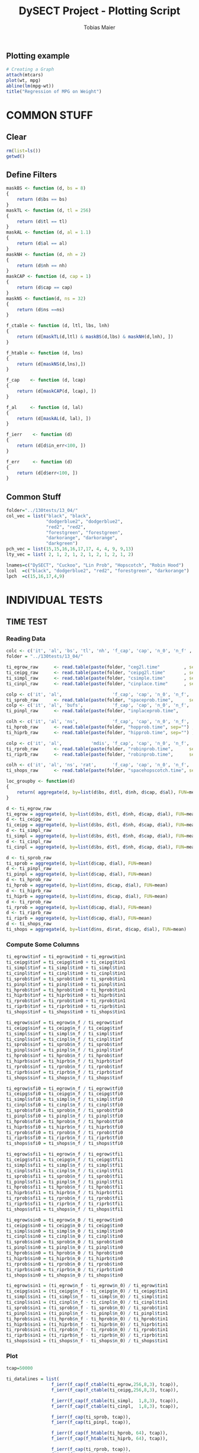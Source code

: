#+TITLE:  DySECT Project - Plotting Script
#+AUTHOR: Tobias Maier
#+EMAIL:  t.maier@kit.edu


** Plotting example
#+begin_src R :results output graphics :file mygraph.png :bg "white"
# Creating a Graph
attach(mtcars)
plot(wt, mpg)
abline(lm(mpg~wt))
title("Regression of MPG on Weight")
#+end_src

#+RESULTS:
[[file:mygraph.png]]


* COMMON STUFF
** Clear
#+BEGIN_SRC R :session
  rm(list=ls())
  getwd()
#+END_SRC

#+RESULTS:
: /home/maier/PHD/SpaceEfficientHashing/Implementation/eval

** Define Filters
#+BEGIN_SRC R :session
  maskBS <- function (d, bs = 8)
  {
      return (d$bs == bs)
  }
  maskTL <- function (d, tl = 256)
  {
      return (d$tl == tl)
  }
  maskAL <- function (d, al = 1.1)
  {
      return (d$al == al)
  }
  maskNH <- function (d, nh = 2)
  {
      return (d$nh == nh)
  }
  maskCAP <- function (d, cap = 1)
  {
      return (d$cap == cap)
  }
  maskNS <- function(d, ns = 32)
  {
      return (d$ns ==ns)
  }

  f_ctable <- function (d, ltl, lbs, lnh)
  {
      return (d[maskTL(d,ltl) & maskBS(d,lbs) & maskNH(d,lnh), ])
  }

  f_htable <- function (d, lns)
  {
      return (d[maskNS(d,lns),])
  }

  f_cap    <- function (d, lcap)
  {
      return (d[maskCAP(d, lcap), ])
  }

  f_al     <- function (d, lal)
  {
      return (d[maskAL(d, lal), ])
  }

  f_ierr    <- function (d)
  {
      return (d[d$in_err<100, ])
  }

  f_err     <- function (d)
  {
      return (d[d$err<100, ])
  }
#+END_SRC

#+RESULTS:

** Common Stuff
#+BEGIN_SRC R :session
folder="../130tests/13_04/"
col_vec = list("black", "black",
               "dodgerblue2", "dodgerblue2",
               "red2", "red2",
               "forestgreen", "forestgreen",
               "darkorange", "darkorange",
               "darkgreen")
pch_vec = list(15,15,16,16,17,17, 4, 4, 9, 9,13)
lty_vec = list( 2, 1, 2, 1, 2, 1, 2, 1, 2, 1, 2)

lnames=c("DySECT", "Cuckoo", "Lin Prob", "Hopscotch", "Robin Hood")
lcol  =c("black", "dodgerblue2", "red2", "forestgreen", "darkorange")
lpch  =c(15,16,17,4,9)
#+END_SRC

#+RESULTS:
| 15 |
| 16 |
| 17 |
|  4 |
|  9 |


* INDIVIDUAL TESTS
** TIME  TEST
*** Reading Data
#+begin_src R :session :results output
  colc <- c('it', 'al', 'bs', 'tl', 'nh', 'f_cap', 'cap', 'n_0', 'n_f' , 'tin0', 'tin1', 'tfi0', 'tfi1', 'in_err', 'fi_err', 'mem')
  folder = "../130tests/13_04/"

  ti_egrow_raw      <- read.table(paste(folder, "ceg2l.time"         , sep="") , comment.char = "#", col.names = colc)
  ti_ceipg_raw      <- read.table(paste(folder, "ceipg2l.time"       , sep="") , comment.char = "#", col.names = colc)
  ti_simpl_raw      <- read.table(paste(folder, "csimple.time"       , sep="") , comment.char = "#", col.names = colc)
  ti_cinpl_raw      <- read.table(paste(folder, "cinplace.time"      , sep="") , comment.char = "#", col.names = colc)

  colp <- c('it', 'al',                   'f_cap', 'cap', 'n_0', 'n_f', 'tin0', 'tin1', 'tfi0', 'tfi1', 'in_err', 'fi_err', 'mem')
  ti_sprob_raw      <- read.table(paste(folder, "spaceprob.time",      sep="") , comment.char = "#", col.names = colp)
  colp <- c('it', 'al', 'bufs',           'f_cap', 'cap', 'n_0', 'n_f', 'tin0', 'tin1', 'tfi0', 'tfi1', 'in_err', 'fi_err', 'mem')
  ti_pinpl_raw      <- read.table(paste(folder, "inplaceprob.time",      sep="") , comment.char = "#", col.names = colp)

  colh <- c('it', 'al', 'ns',             'f_cap', 'cap', 'n_0', 'n_f', 'tin0', 'tin1', 'tfi0', 'tfi1', 'in_err', 'fi_err', 'mem')
  ti_hprob_raw      <- read.table(paste(folder, "hopprob.time", sep="") , comment.char = "#", col.names = colh)
  ti_hiprb_raw      <- read.table(paste(folder, "hipprob.time", sep="") , comment.char = "#", col.names = colh)

  colp <- c('it', 'al',           'mdis', 'f_cap', 'cap', 'n_0', 'n_f', 'tin0', 'tin1', 'tfi0', 'tfi1', 'in_err', 'fi_err', 'mem')
  ti_rprob_raw      <- read.table(paste(folder, "robinprob.time",      sep="") , comment.char = "#", col.names = colp)
  ti_riprb_raw      <- read.table(paste(folder, "robinprob.time",      sep="") , comment.char = "#", col.names = colp)

  colh <- c('it', 'al', 'ns', 'rat',      'f_cap', 'cap', 'n_0', 'n_f', 'tin0', 'tin1', 'tfi0', 'tfi1', 'in_err', 'fi_err', 'mem')
  ti_shops_raw      <- read.table(paste(folder, "spacehopscotch.time", sep="") , comment.char = "#", col.names = colh)

  loc_groupby <- function(d)
  {
      return( aggregate(d, by=list(d$bs, d$tl, d$nh, d$cap, d$al), FUN=mean) )
  }

  d <- ti_egrow_raw
  ti_egrow = aggregate(d, by=list(d$bs, d$tl, d$nh, d$cap, d$al), FUN=mean)
  d <- ti_ceipg_raw
  ti_ceipg = aggregate(d, by=list(d$bs, d$tl, d$nh, d$cap, d$al), FUN=mean)
  d <- ti_simpl_raw
  ti_simpl = aggregate(d, by=list(d$bs, d$tl, d$nh, d$cap, d$al), FUN=mean)
  d <- ti_cinpl_raw
  ti_cinpl = aggregate(d, by=list(d$bs, d$tl, d$nh, d$cap, d$al), FUN=mean)

  d <- ti_sprob_raw
  ti_sprob = aggregate(d, by=list(d$cap, d$al), FUN=mean)
  d <- ti_pinpl_raw
  ti_pinpl = aggregate(d, by=list(d$cap, d$al), FUN=mean)
  d <- ti_hprob_raw
  ti_hprob = aggregate(d, by=list(d$ns, d$cap, d$al), FUN=mean)
  d <- ti_hiprb_raw
  ti_hiprb = aggregate(d, by=list(d$ns, d$cap, d$al), FUN=mean)
  d <- ti_rprob_raw
  ti_rprob = aggregate(d, by=list(d$cap, d$al), FUN=mean)
  d <- ti_riprb_raw
  ti_riprb = aggregate(d, by=list(d$cap, d$al), FUN=mean)
  d <- ti_shops_raw
  ti_shops = aggregate(d, by=list(d$ns, d$rat, d$cap, d$al), FUN=mean)
#+end_src

#+RESULTS:

*** Compute Some Columns
#+BEGIN_SRC R :session :results output
  ti_egrow$tinf = ti_egrow$tin0 + ti_egrow$tin1
  ti_ceipg$tinf = ti_ceipg$tin0 + ti_ceipg$tin1
  ti_simpl$tinf = ti_simpl$tin0 + ti_simpl$tin1
  ti_cinpl$tinf = ti_cinpl$tin0 + ti_cinpl$tin1
  ti_sprob$tinf = ti_sprob$tin0 + ti_sprob$tin1
  ti_pinpl$tinf = ti_pinpl$tin0 + ti_pinpl$tin1
  ti_hprob$tinf = ti_hprob$tin0 + ti_hprob$tin1
  ti_hiprb$tinf = ti_hiprb$tin0 + ti_hiprb$tin1
  ti_rprob$tinf = ti_rprob$tin0 + ti_rprob$tin1
  ti_riprb$tinf = ti_riprb$tin0 + ti_riprb$tin1
  ti_shops$tinf = ti_shops$tin0 + ti_shops$tin1

  ti_egrow$sinf = ti_egrow$n_f / ti_egrow$tinf
  ti_ceipg$sinf = ti_ceipg$n_f / ti_ceipg$tinf
  ti_simpl$sinf = ti_simpl$n_f / ti_simpl$tinf
  ti_cinpl$sinf = ti_cinpl$n_f / ti_cinpl$tinf
  ti_sprob$sinf = ti_sprob$n_f / ti_sprob$tinf
  ti_pinpl$sinf = ti_pinpl$n_f / ti_pinpl$tinf
  ti_hprob$sinf = ti_hprob$n_f / ti_hprob$tinf
  ti_hiprb$sinf = ti_hiprb$n_f / ti_hiprb$tinf
  ti_rprob$sinf = ti_rprob$n_f / ti_rprob$tinf
  ti_riprb$sinf = ti_riprb$n_f / ti_riprb$tinf
  ti_shops$sinf = ti_shops$n_f / ti_shops$tinf

  ti_egrow$sfi0 = ti_egrow$n_f / ti_egrow$tfi0
  ti_ceipg$sfi0 = ti_ceipg$n_f / ti_ceipg$tfi0
  ti_simpl$sfi0 = ti_simpl$n_f / ti_simpl$tfi0
  ti_cinpl$sfi0 = ti_cinpl$n_f / ti_cinpl$tfi0
  ti_sprob$sfi0 = ti_sprob$n_f / ti_sprob$tfi0
  ti_pinpl$sfi0 = ti_pinpl$n_f / ti_pinpl$tfi0
  ti_hprob$sfi0 = ti_hprob$n_f / ti_hprob$tfi0
  ti_hiprb$sfi0 = ti_hiprb$n_f / ti_hiprb$tfi0
  ti_rprob$sfi0 = ti_rprob$n_f / ti_rprob$tfi0
  ti_riprb$sfi0 = ti_riprb$n_f / ti_riprb$tfi0
  ti_shops$sfi0 = ti_shops$n_f / ti_shops$tfi0

  ti_egrow$sfi1 = ti_egrow$n_f / ti_egrow$tfi1
  ti_ceipg$sfi1 = ti_ceipg$n_f / ti_ceipg$tfi1
  ti_simpl$sfi1 = ti_simpl$n_f / ti_simpl$tfi1
  ti_cinpl$sfi1 = ti_cinpl$n_f / ti_cinpl$tfi1
  ti_sprob$sfi1 = ti_sprob$n_f / ti_sprob$tfi1
  ti_pinpl$sfi1 = ti_pinpl$n_f / ti_pinpl$tfi1
  ti_hprob$sfi1 = ti_hprob$n_f / ti_hprob$tfi1
  ti_hiprb$sfi1 = ti_hiprb$n_f / ti_hiprb$tfi1
  ti_rprob$sfi1 = ti_rprob$n_f / ti_rprob$tfi1
  ti_riprb$sfi1 = ti_riprb$n_f / ti_riprb$tfi1
  ti_shops$sfi1 = ti_shops$n_f / ti_shops$tfi1

  ti_egrow$sin0 = ti_egrow$n_0 / ti_egrow$tin0
  ti_ceipg$sin0 = ti_ceipg$n_0 / ti_ceipg$tin0
  ti_simpl$sin0 = ti_simpl$n_0 / ti_simpl$tin0
  ti_cinpl$sin0 = ti_cinpl$n_0 / ti_cinpl$tin0
  ti_sprob$sin0 = ti_sprob$n_0 / ti_sprob$tin0
  ti_pinpl$sin0 = ti_pinpl$n_0 / ti_pinpl$tin0
  ti_hprob$sin0 = ti_hprob$n_0 / ti_hprob$tin0
  ti_hiprb$sin0 = ti_hiprb$n_0 / ti_hiprb$tin0
  ti_rprob$sin0 = ti_rprob$n_0 / ti_rprob$tin0
  ti_riprb$sin0 = ti_riprb$n_0 / ti_riprb$tin0
  ti_shops$sin0 = ti_shops$n_0 / ti_shops$tin0

  ti_egrow$sin1 = (ti_egrow$n_f - ti_egrow$n_0) / ti_egrow$tin1
  ti_ceipg$sin1 = (ti_ceipg$n_f - ti_ceipg$n_0) / ti_ceipg$tin1
  ti_simpl$sin1 = (ti_simpl$n_f - ti_simpl$n_0) / ti_simpl$tin1
  ti_cinpl$sin1 = (ti_cinpl$n_f - ti_cinpl$n_0) / ti_cinpl$tin1
  ti_sprob$sin1 = (ti_sprob$n_f - ti_sprob$n_0) / ti_sprob$tin1
  ti_pinpl$sin1 = (ti_pinpl$n_f - ti_pinpl$n_0) / ti_pinpl$tin1
  ti_hprob$sin1 = (ti_hprob$n_f - ti_hprob$n_0) / ti_hprob$tin1
  ti_hiprb$sin1 = (ti_hiprb$n_f - ti_hiprb$n_0) / ti_hiprb$tin1
  ti_rprob$sin1 = (ti_rprob$n_f - ti_rprob$n_0) / ti_rprob$tin1
  ti_riprb$sin1 = (ti_riprb$n_f - ti_riprb$n_0) / ti_riprb$tin1
  ti_shops$sin1 = (ti_shops$n_f - ti_shops$n_0) / ti_shops$tin1
#+END_SRC

#+RESULTS:

*** Plot
#+BEGIN_SRC R :session :results output
  tcap=50000

  ti_datalines = list(
                   f_ierr(f_cap(f_ctable(ti_egrow,256,8,3), tcap)),
                   f_ierr(f_cap(f_ctable(ti_ceipg,256,8,3), tcap)),

                   f_ierr(f_cap(f_ctable(ti_simpl,  1,8,3), tcap)),
                   f_ierr(f_cap(f_ctable(ti_cinpl,  1,8,3), tcap)),

                   f_ierr(f_cap(ti_sprob, tcap)),
                   f_ierr(f_cap(ti_pinpl, tcap)),

                   f_ierr(f_cap(f_htable(ti_hprob, 64), tcap)),
                   f_ierr(f_cap(f_htable(ti_hiprb, 64), tcap)),

                   f_ierr(f_cap(ti_rprob, tcap)),
                   f_ierr(f_cap(ti_riprb, tcap))#,

                   #f_cap(f_htable(ti_shops, 62), tcap)
                   )

  ti_l = length(ti_datalines)
#+END_SRC

#+RESULTS:

**** Mixed Plot
#+BEGIN_SRC R :session :results output graphics :file plots/temp.pdf :bg "white"
  par(mfrow=c(2,3))  #two plots next to each other

  header = "Memory per Alpha"
  y='mem'
  x='al'
  xrange <- range(.8,1)
  yrange <- range(0,3) #grows_bfs$fti)
  plot  (xrange, yrange,
         yaxs='i',
         col="black", type="n", main=header, ann=FALSE)
  title(main=header)
  title(xlab=expression(paste("load factor  ", 1-epsilon)))
  title(ylab="memory factor (in min necessary)")
  for (i in 1:ti_l)
  {
    epsilon <- (ti_datalines[[i]][,'al']-1.)/ti_datalines[[i]][,'al']
    xline   <- 1.-epsilon
    lines(xline, ti_datalines[[i]][,y], col=col_vec[[i]], type="o", pch=pch_vec[[i]], lty=lty_vec[[i]])
  }

  header = "Find+ Microbenchmark"
  y='tfi0'
  yrange <- range(0,250) #grows_bfs$fti)
  plot  (xrange, yrange,
         yaxs='i',
         col="black", type="n", main=header, ann=FALSE)
  title(main=header)
  title(xlab=expression(paste("load factor  ", 1-epsilon)))
  title(ylab="time per op   in ns")
  for (i in 1:ti_l)
  {
    epsilon <- (ti_datalines[[i]][,'al']-1.)/ti_datalines[[i]][,'al']
    xline   <- 1.-epsilon
    yline   <- ti_datalines[[i]][,y] / ti_datalines[[i]][,'n_f']*1000000
    lines(xline, yline, col=col_vec[[i]], type="o", pch=pch_vec[[i]], lty=lty_vec[[i]])
  }

  header = "Find- Microbenchmark"
  y='tfi1'
  #yrange <- range(0,egrow$tfi) #grows_bfs$fti)
  plot  (xrange, yrange,
         yaxs='i',
         col="black", type="n", main=header, ann=FALSE)
  title(main=header)
  title(xlab=expression(paste("load factor  ", 1-epsilon)))
  title(ylab="time per op   in ns")

  for (i in 1:ti_l)
  {
    epsilon <- (ti_datalines[[i]][,'al']-1.)/ti_datalines[[i]][,'al']
    xline   <- 1.-epsilon
    yline   <- ti_datalines[[i]][,'tfi1'] / ti_datalines[[i]][,'n_f']*1000000
    lines(xline, yline, col=col_vec[[i]], type="o", pch=pch_vec[[i]], lty=lty_vec[[i]])
  }

  y='sinf'
  header = "Insert Microbenchmark"
  yrange <- range(0, 2)#egrow[egrow$cap==tcap, y])
  plot  (xrange, yrange,
         yaxs='i',
         col="black", type="n", main=header, ann=FALSE)
  title(main=header)
  title(xlab=expression(paste("load factor  ", 1-epsilon)))
  title(ylab="Throughput")

  normalizer = ti_datalines[[2]][,y]
  for (i in 1:ti_l)
  {
    epsilon <- (ti_datalines[[i]][,'al']-1.)/ti_datalines[[i]][,'al']
    xline   <- 1.-epsilon
    lines(xline, ti_datalines[[i]][,y]/normalizer, col=col_vec[[i]], type="o", pch=pch_vec[[i]], lty=lty_vec[[i]])
  }

  y='tinf'
  header = "Insert Microbenchmark"
  xrange <- range(0.8, 1)
  yrange <- range(0, 250)
  plot  (xrange, yrange,
         yaxs='i',
         col="black", type="n", main=header, ann=FALSE)
  title(main=header)
  title(xlab=expression(paste("load factor  ", 1-epsilon)))
  title(ylab="time per op * epsilon   in ns")

  for (i in 1:ti_l)
  {
    epsilon <- (ti_datalines[[i]][,'al']-1.)/ti_datalines[[i]][,'al']
    yline   <- ti_datalines[[i]][,y]/ti_datalines[[i]][,'n_f']*1000000*epsilon
    lines(1-epsilon, yline , col=col_vec[[i]], type="o", pch=pch_vec[[i]], lty=lty_vec[[i]])
  }

  y='in_err'
  header = "Errors"
  xrange <- range(0.8, 1.)
  yrange <- range(0, 10000 )
  plot  (xrange, yrange, col="black", type="n", main=header, ann=FALSE)
  title(main=header)
  title(xlab="alpha")
  title(ylab="Errors")

  for (i in 1:ti_l)
  {
    epsilon <- (ti_datalines[[i]][,'al']-1.)/ti_datalines[[i]][,'al']
    xline   <- 1.-epsilon
    lines(xline, ti_datalines[[i]][,y] , col=col_vec[[i]], type="o", pch=pch_vec[[i]], lty=lty_vec[[i]])
  }

  #dev.off()

#+END_SRC

#+RESULTS:
[[file:plots/temp.pdf]]

**** Find+ Benchmark
#+BEGIN_SRC R :session :results output
#graphics :file plots/ti_find_s.pdf :bg "white"
  pdf(file="plots/ti_find_s.pdf", width=5, height=4)

  x='al'
  xrange <- range(.85,1)

  header = "Find+ Microbenchmark"
  y='tfi0'
  yrange <- range(0,350) #grows_bfs$fti)
  plot  (xrange, yrange,
         yaxs='i',
         col="black", type="n", main=header, ann=FALSE)
  title(main=header)
  title(xlab=expression(paste("load factor  ", 1-epsilon)))
  title(ylab="time per op   in ns")
  for (i in 1:ti_l)
  {
    epsilon <- (ti_datalines[[i]][,'al']-1.)/ti_datalines[[i]][,'al']
    xline   <- 1.-epsilon
    yline   <- ti_datalines[[i]][,y] / ti_datalines[[i]][,'n_f']*1000000
    lines(xline, yline, col=col_vec[[i]], type="o", pch=pch_vec[[i]], lty=lty_vec[[i]])
  }

  legend(.85, 335, lnames, lty=1, col=lcol, pch=lpch)

  dev.off()

#+END_SRC

#+RESULTS:
: null device
:           1

**** Find- Benchmark
#+BEGIN_SRC R :session :results output
#graphics :file plots/ti_find_u.pdf :bg "white"
  pdf(file="plots/ti_find_u.pdf", width=5, height=4)

  x='al'
  xrange <- range(.85,1)

  header = "Find- Microbenchmark"
  y='tfi1'
  yrange <- range(0,350) #grows_bfs$fti)
  plot  (xrange, yrange,
         yaxs='i',
         col="black", type="n", main=header, ann=FALSE)
  title(main=header)
  title(xlab=expression(paste("load factor  ", 1-epsilon)))
  title(ylab="time per op   in ns")

  for (i in 1:ti_l)
  {
    epsilon <- (ti_datalines[[i]][,'al']-1.)/ti_datalines[[i]][,'al']
    xline   <- 1.-epsilon
    yline   <- ti_datalines[[i]][,'tfi1'] / ti_datalines[[i]][,'n_f']*1000000
    lines(xline, yline, col=col_vec[[i]], type="o", pch=pch_vec[[i]], lty=lty_vec[[i]])
  }

  #legend(.85, 385, lnames, lty=1, col=lcol, pch=lpch)

  dev.off()
#+END_SRC

#+RESULTS:
: null device
:           1

**** Insert Benchmark
#+BEGIN_SRC R :session :results output
#graphics :file plots/ti_insert.pdf :bg "white"
  pdf(file="plots/ti_insert.pdf", width=10, height=4)

  x='al'
  xrange <- range(.85,1)

  header = "Insert Microbenchmark"
  y='tinf'
  yrange <- range(0, 250)
  plot  (xrange, yrange,
         yaxs='i',
         col="black", type="n", main=header, ann=FALSE)
  title(main=header)
  title(xlab=expression(paste("load factor  ", 1-epsilon)))
  title(ylab="time per op * epsilon   in ns")

  for (i in 1:ti_l)
  {
    epsilon <- (ti_datalines[[i]][,'al']-1.)/ti_datalines[[i]][,'al']
    yline   <- ti_datalines[[i]][,y]/ti_datalines[[i]][,'n_f']*1000000*epsilon
    lines(1-epsilon, yline , col=col_vec[[i]], type="o", pch=pch_vec[[i]], lty=lty_vec[[i]])
  }

  legend(.85, 240, lnames, lty=1, col=lcol, pch=lpch)

  dev.off()

#+END_SRC

#+RESULTS:
: null device
:           1

** CRAWL TEST
*** Reading Data
#+begin_src R :session :results output
  colc <- c('it', 'al', 'bs', 'tl', 'nh', 'f_cap', 'cap', 'time', 'mult', 'ind', 'err', 'mem', 'mx_mem')
  #folder = "../132tests/27_03/"

  cw_egrow_raw      <- read.table(paste(folder, "ceg2l.crawl"         , sep="") , comment.char = "#", col.names = colc)
  cw_ceipg_raw      <- read.table(paste(folder, "ceipg2l.crawl"       , sep="") , comment.char = "#", col.names = colc)
  cw_simpl_raw      <- read.table(paste(folder, "csimple.crawl"       , sep="") , comment.char = "#", col.names = colc)
  cw_cinpl_raw      <- read.table(paste(folder, "cinplace.crawl"      , sep="") , comment.char = "#", col.names = colc)

  colp <- c('it', 'al',                   'f_cap', 'cap', 'time', 'mult', 'ind', 'err', 'mem', 'mx_mem')
  cw_sprob_raw      <- read.table(paste(folder, "spaceprob.crawl",      sep="") , comment.char = "#", col.names = colp)
  colp <- c('it', 'al', 'bufs',           'f_cap', 'cap', 'time', 'mult', 'ind', 'err', 'mem', 'mx_mem')
  cw_pinpl_raw      <- read.table(paste(folder, "inplaceprob.crawl",      sep="") , comment.char = "#", col.names = colp)

  colh <- c('it', 'al', 'ns',             'f_cap', 'cap', 'time', 'mult', 'ind', 'err', 'mem', 'mx_mem')
  cw_hprob_raw      <- read.table(paste(folder, "hopprob.crawl", sep="") , comment.char = "#", col.names = colh)
  cw_hiprb_raw      <- read.table(paste(folder, "hipprob.crawl", sep="") , comment.char = "#", col.names = colh)

  colp <- c('it', 'al', 'mdis',           'f_cap', 'cap', 'time', 'mult', 'ind', 'err', 'mem', 'mx_mem')
  cw_rprob_raw      <- read.table(paste(folder, "robinprob.crawl",      sep="") , comment.char = "#", col.names = colp)
  cw_riprb_raw      <- read.table(paste(folder, "robinprob.crawl",      sep="") , comment.char = "#", col.names = colp)

  colh <- c('it', 'al', 'ns', 'rat',      'f_cap', 'cap', 'time', 'mult', 'ind', 'err', 'mem', 'mx_mem')
  cw_shops_raw      <- read.table(paste(folder, "spacehopscotch.crawl", sep="") , comment.char = "#", col.names = colh)

  loc_groupby <- function(d)
  {
      return( aggregate(d, by=list(d$bs, d$tl, d$nh, d$cap, d$al), FUN=mean) )
  }

  d <- cw_egrow_raw
  cw_egrow = aggregate(d, by=list(d$bs, d$tl, d$nh, d$al), FUN=mean)
  d <- cw_ceipg_raw
  cw_ceipg = aggregate(d, by=list(d$bs, d$tl, d$nh, d$al), FUN=mean)
  d <- cw_simpl_raw
  cw_simpl = aggregate(d, by=list(d$bs, d$tl, d$nh, d$al), FUN=mean)
  d <- cw_cinpl_raw
  cw_cinpl = aggregate(d, by=list(d$bs, d$tl, d$nh, d$al), FUN=mean)
  d <- cw_sprob_raw
  cw_sprob = aggregate(d, by=list(d$al), FUN=mean)
  d <- cw_pinpl_raw
  cw_pinpl = aggregate(d, by=list(d$al), FUN=mean)
  d <- cw_hprob_raw
  cw_hprob = aggregate(d, by=list(d$ns, d$al), FUN=mean)
  d <- cw_hiprb_raw
  cw_hiprb = aggregate(d, by=list(d$ns, d$al), FUN=mean)
  d <- cw_rprob_raw
  cw_rprob = aggregate(d, by=list(d$al), FUN=mean)
  d <- cw_riprb_raw
  cw_riprb = aggregate(d, by=list(d$al), FUN=mean)
  d <- cw_shops_raw
  cw_shops = aggregate(d, by=list(d$ns, d$rat, d$al), FUN=mean)
#+end_src

#+RESULTS:

*** Shared Plot

#+BEGIN_SRC R :session :results output
#graphics :file plots/crawl.pdf :bg "white"

  pdf(file="plots/crawl.pdf", width=10, height=4)

  datalines = list(f_err(f_ctable(cw_egrow,256,8,3)),
                   f_err(f_ctable(cw_ceipg,256,8,3)),

                   f_err(f_ctable(cw_simpl,  1,8,3)),
                   f_err(f_ctable(cw_cinpl,  1,8,3)),

                   f_err(cw_sprob),
                   f_err(cw_pinpl),

                   f_err(f_htable(cw_hprob, 64)),
                   f_err(f_htable(cw_hiprb, 64)),

                   f_err(cw_rprob),
                   f_err(cw_riprb))

  l=length(datalines)

  par(mfrow=c(1,1))

  header = "Word Count Throughput"
  y='time'
  x='al'
  xrange <- range(.85, 1)
  yrange <- range(0,800) #grows_bfs$fti)
  plot  (xrange, yrange,
         yaxs='i',
         col="black", type="n", main=header, ann=FALSE)
  title(main=header)
  title(xlab=expression(paste("load  ", 1-1/epsilon)))
  title(ylab="Time per operation   in ns")

  for (i in 1:l)
  {
    xline <- 1.- (datalines[[i]][,x]-1.)/datalines[[i]][,x]
    yline <- datalines[[i]][,y]/(datalines[[i]][,'mult'] + datalines[[i]][,'ind']) *1000000
    lines(xline, yline, col=col_vec[[i]], type="o", pch=pch_vec[[i]], lty=lty_vec[[i]])
  }

  legend(.85, 750, lnames, lty=1, col=lcol, pch=lpch)

  dev.off()

#+END_SRC

#+RESULTS:
: null device
:           1

** MIX   TEST
*** Reading Data
#+begin_src R :session :results output
  colc <- c('it', 'al', 'bs', 'tl', 'nh', 'f_cap', 'cap', 'pat', 'n_0', 'n_f' , 'tpre', 'tmix', 'in_err', 'mem')
  folder = "../130tests/13_04/"

  mx_egrow_raw      <- read.table(paste(folder, "ceg2l.mix"         , sep="") , comment.char = "#", col.names = colc)
  mx_ceipg_raw      <- read.table(paste(folder, "ceipg2l.mix"       , sep="") , comment.char = "#", col.names = colc)
  mx_simpl_raw      <- read.table(paste(folder, "csimple.mix"       , sep="") , comment.char = "#", col.names = colc)
  mx_cinpl_raw      <- read.table(paste(folder, "cinplace.mix"      , sep="") , comment.char = "#", col.names = colc)

  colp <- c('it', 'al',                   'f_cap', 'cap', 'pat', 'n_0', 'n_f', 'tpre', 'tmix', 'in_err', 'mem')
  mx_sprob_raw      <- read.table(paste(folder, "spaceprob.mix",      sep="") , comment.char = "#", col.names = colp)
  colp <- c('it', 'al', 'bufs',           'f_cap', 'cap', 'pat', 'n_0', 'n_f', 'tpre', 'tmix', 'in_err', 'mem')
  mx_pinpl_raw      <- read.table(paste(folder, "inplaceprob.mix",    sep="") , comment.char = "#", col.names = colp)

  colh <- c('it', 'al', 'ns',             'f_cap', 'cap', 'pat', 'n_0', 'n_f', 'tpre', 'tmix', 'in_err', 'mem')
  mx_hprob_raw      <- read.table(paste(folder, "hopprob.mix", sep="") , comment.char = "#", col.names = colh)
  mx_hiprb_raw      <- read.table(paste(folder, "hipprob.mix", sep="") , comment.char = "#", col.names = colh)

  colp <- c('it', 'al',           'mdis', 'f_cap', 'cap', 'pat', 'n_0', 'n_f', 'tpre', 'tmix', 'in_err', 'mem')
  mx_rprob_raw      <- read.table(paste(folder, "robinprob.mix",      sep="") , comment.char = "#", col.names = colp)
  mx_riprb_raw      <- read.table(paste(folder, "robinprob.mix",        sep="") , comment.char = "#", col.names = colp)

  colh <- c('it', 'al', 'ns', 'rat',      'f_cap', 'cap', 'pat', 'n_0', 'n_f', 'tpre', 'tmix', 'in_err', 'mem')
  mx_shops_raw      <- read.table(paste(folder, "spacehopscotch.mix", sep="") , comment.char = "#", col.names = colh)

  loc_groupby <- function(d)
  {
      return( aggregate(d, by=list(d$bs, d$tl, d$nh, d$cap, d$al), FUN=mean) )
  }

  d <- mx_egrow_raw
  mx_egrow = aggregate(d, by=list(d$bs, d$tl, d$nh, d$cap, d$al, d$pat), FUN=mean)
  d <- mx_ceipg_raw
  mx_ceipg = aggregate(d, by=list(d$bs, d$tl, d$nh, d$cap, d$al, d$pat), FUN=mean)
  d <- mx_simpl_raw
  mx_simpl = aggregate(d, by=list(d$bs, d$tl, d$nh, d$cap, d$al, d$pat), FUN=mean)
  d <- mx_cinpl_raw
  mx_cinpl = aggregate(d, by=list(d$bs, d$tl, d$nh, d$cap, d$al, d$pat), FUN=mean)

  d <- mx_sprob_raw
  mx_sprob = aggregate(d, by=list(d$cap, d$al, d$pat), FUN=mean)
  d <- mx_pinpl_raw
  mx_pinpl = aggregate(d, by=list(d$cap, d$al, d$pat), FUN=mean)

  d <- mx_hprob_raw
  mx_hprob = aggregate(d, by=list(d$ns, d$cap, d$al, d$pat), FUN=mean)
  d <- mx_hiprb_raw
  mx_hiprb = aggregate(d, by=list(d$ns, d$cap, d$al, d$pat), FUN=mean)

  d <- mx_rprob_raw
  mx_rprob = aggregate(d, by=list(d$cap, d$al, d$pat), FUN=mean)
  d <- mx_riprb_raw
  mx_riprb = aggregate(d, by=list(d$cap, d$al, d$pat), FUN=mean)

  d <- mx_shops_raw
  mx_shops = aggregate(d, by=list(d$ns, d$rat, d$cap, d$al, d$pat), FUN=mean)
#+end_src

#+RESULTS:

*** Additional Columns
#+begin_src R :session :results output
  mx_egrow$smix = mx_egrow$n_f / mx_egrow$tmix
  mx_ceipg$smix = mx_ceipg$n_f / mx_ceipg$tmix
  mx_simpl$smix = mx_simpl$n_f / mx_simpl$tmix
  mx_cinpl$smix = mx_cinpl$n_f / mx_cinpl$tmix
  mx_sprob$smix = mx_sprob$n_f / mx_sprob$tmix
  mx_pinpl$smix = mx_pinpl$n_f / mx_pinpl$tmix
  mx_hprob$smix = mx_hprob$n_f / mx_hprob$tmix
  mx_hiprb$smix = mx_hiprb$n_f / mx_hiprb$tmix
  mx_rprob$smix = mx_rprob$n_f / mx_rprob$tmix
  mx_riprb$smix = mx_riprb$n_f / mx_riprb$tmix
  mx_shops$smix = mx_shops$n_f / mx_shops$tmix

  mx_egrow$ttmix = mx_egrow$tmix / mx_egrow$n_f * 1000000
  mx_ceipg$ttmix = mx_ceipg$tmix / mx_ceipg$n_f * 1000000
  mx_simpl$ttmix = mx_simpl$tmix / mx_simpl$n_f * 1000000
  mx_cinpl$ttmix = mx_cinpl$tmix / mx_cinpl$n_f * 1000000
  mx_sprob$ttmix = mx_sprob$tmix / mx_sprob$n_f * 1000000
  mx_pinpl$ttmix = mx_pinpl$tmix / mx_pinpl$n_f * 1000000
  mx_hprob$ttmix = mx_hprob$tmix / mx_hprob$n_f * 1000000
  mx_hiprb$ttmix = mx_hiprb$tmix / mx_hiprb$n_f * 1000000
  mx_rprob$ttmix = mx_rprob$tmix / mx_rprob$n_f * 1000000
  mx_riprb$ttmix = mx_riprb$tmix / mx_riprb$n_f * 1000000
  mx_shops$ttmix = mx_shops$tmix / mx_shops$n_f * 1000000
#+end_src

#+RESULTS:

*** Shared Plot
#+BEGIN_SRC R :session :results output
#graphics :file plots/mix.pdf :bg "white"

  pdf("plots/mix.pdf", width=5, height=4)

  tcap=50000
  tal =1.05263
  datalines = list(f_ierr(f_al(f_cap(f_ctable(mx_egrow,256,8,3), tcap), tal)),
                   f_ierr(f_al(f_cap(f_ctable(mx_ceipg,256,8,3), tcap), tal)),

                   f_ierr(f_al(f_cap(f_ctable(mx_simpl,  1,8,3), tcap), tal)),
                   f_ierr(f_al(f_cap(f_ctable(mx_cinpl,  1,8,3), tcap), tal)),

                   f_ierr(f_al(f_cap(mx_sprob, tcap), tal)),
                   f_ierr(f_al(f_cap(mx_pinpl, tcap), tal)),

                   f_ierr(f_al(f_cap(f_htable(mx_hprob, 64), tcap), tal)),
                   f_ierr(f_al(f_cap(f_htable(mx_hiprb, 64), tcap), tal)),

                   f_ierr(f_al(f_cap(mx_rprob, tcap), tal)),
                   f_ierr(f_al(f_cap(mx_riprb, tcap), tal))#,

                   #f_al(f_cap(f_htable(mx_shops, 62), tcap), tal)
)

  l=length(datalines)

  par(mfrow=c(1,1))  #two plots next to each other

  header = "Mixed Tests Insert and Successful Finds"
  y='ttmix'
  x='pat'
  xrange <- range(0,100)
  yrange <- range(0, 3000)
  plot  (x=NULL, y=NULL, xlim=xrange, ylim=yrange,
         xaxs='i', yaxs='i',
         col="black", type="n", main=header, ann=FALSE)
  title(main=header)
  title(xlab="fraction of insert operations   in %")
  title(ylab="average time per operation   in ns")
  for (i in 1:l)
  {
    xline <- datalines[[i]][,x] * 10
    yline <- datalines[[i]][,y]
    lines(xline, yline, col=col_vec[[i]], type="o", pch=pch_vec[[i]], lty=lty_vec[[i]])
  }

  legend(2, 2900, lnames, lty=1, col=lcol, pch=lpch)

  dev.off()

#+END_SRC

#+RESULTS:
: null device
:           1

** MIXD   TEST
*** Reading Data
#+begin_src R :session :results output
  colc <- c('it', 'al', 'bs', 'tl', 'nh', 'f_cap', 'cap', 'pat', 'n_0', 'n_f' , 'tpre', 'tmix', 'in_err', 'mem')
  folder = "../130tests/18_04/"

  md_egrow_raw      <- read.table(paste(folder, "ceg2l.mixd"         , sep="") , comment.char = "#", col.names = colc)
  md_ceipg_raw      <- read.table(paste(folder, "ceipg2l.mixd"       , sep="") , comment.char = "#", col.names = colc)
  md_simpl_raw      <- read.table(paste(folder, "csimple.mixd"       , sep="") , comment.char = "#", col.names = colc)
  md_cinpl_raw      <- read.table(paste(folder, "cinplace.mixd"      , sep="") , comment.char = "#", col.names = colc)

  colp <- c('it', 'al',                   'f_cap', 'cap', 'pat', 'n_0', 'n_f', 'tpre', 'tmix', 'in_err', 'mem')
  md_sprob_raw      <- read.table(paste(folder, "spaceprob.mixd",      sep="") , comment.char = "#", col.names = colp)
  colp <- c('it', 'al', 'bufs',           'f_cap', 'cap', 'pat', 'n_0', 'n_f', 'tpre', 'tmix', 'in_err', 'mem')
  md_pinpl_raw      <- read.table(paste(folder, "inplaceprob.mixd",    sep="") , comment.char = "#", col.names = colp)

  colh <- c('it', 'al', 'ns',             'f_cap', 'cap', 'pat', 'n_0', 'n_f', 'tpre', 'tmix', 'in_err', 'mem')
  md_hprob_raw      <- read.table(paste(folder, "hopprob.mixd", sep="") , comment.char = "#", col.names = colh)
  md_hiprb_raw      <- read.table(paste(folder, "hipprob.mixd", sep="") , comment.char = "#", col.names = colh)

  colp <- c('it', 'al',           'mdis', 'f_cap', 'cap', 'pat', 'n_0', 'n_f', 'tpre', 'tmix', 'in_err', 'mem')
  md_rprob_raw      <- read.table(paste(folder, "robinprob.mixd",      sep="") , comment.char = "#", col.names = colp)
  md_riprb_raw      <- read.table(paste(folder, "robinprob.mixd",        sep="") , comment.char = "#", col.names = colp)

  colh <- c('it', 'al', 'ns', 'rat',      'f_cap', 'cap', 'pat', 'n_0', 'n_f', 'tpre', 'tmix', 'in_err', 'mem')
  md_shops_raw      <- read.table(paste(folder, "spacehopscotch.mixd", sep="") , comment.char = "#", col.names = colh)

  loc_groupby <- function(d)
  {
      return( aggregate(d, by=list(d$bs, d$tl, d$nh, d$cap, d$al), FUN=mean) )
  }

  d <- md_egrow_raw
  md_egrow = aggregate(d, by=list(d$bs, d$tl, d$nh, d$cap, d$al, d$pat), FUN=mean)
  d <- md_ceipg_raw
  md_ceipg = aggregate(d, by=list(d$bs, d$tl, d$nh, d$cap, d$al, d$pat), FUN=mean)
  d <- md_simpl_raw
  md_simpl = aggregate(d, by=list(d$bs, d$tl, d$nh, d$cap, d$al, d$pat), FUN=mean)
  d <- md_cinpl_raw
  md_cinpl = aggregate(d, by=list(d$bs, d$tl, d$nh, d$cap, d$al, d$pat), FUN=mean)

  d <- md_sprob_raw
  md_sprob = aggregate(d, by=list(d$cap, d$al, d$pat), FUN=mean)
  d <- md_pinpl_raw
  md_pinpl = aggregate(d, by=list(d$cap, d$al, d$pat), FUN=mean)

  d <- md_hprob_raw
  md_hprob = aggregate(d, by=list(d$ns, d$cap, d$al, d$pat), FUN=mean)
  d <- md_hiprb_raw
  md_hiprb = aggregate(d, by=list(d$ns, d$cap, d$al, d$pat), FUN=mean)

  d <- md_rprob_raw
  md_rprob = aggregate(d, by=list(d$cap, d$al, d$pat), FUN=mean)
  d <- md_riprb_raw
  md_riprb = aggregate(d, by=list(d$cap, d$al, d$pat), FUN=mean)

  d <- md_shops_raw
  md_shops = aggregate(d, by=list(d$ns, d$rat, d$cap, d$al, d$pat), FUN=mean)
#+end_src

#+RESULTS:

*** Additional Columns
#+begin_src R :session :results output
  md_egrow$smix = md_egrow$n_f / md_egrow$tmix
  md_ceipg$smix = md_ceipg$n_f / md_ceipg$tmix
  md_simpl$smix = md_simpl$n_f / md_simpl$tmix
  md_cinpl$smix = md_cinpl$n_f / md_cinpl$tmix
  md_sprob$smix = md_sprob$n_f / md_sprob$tmix
  md_pinpl$smix = md_pinpl$n_f / md_pinpl$tmix
  md_hprob$smix = md_hprob$n_f / md_hprob$tmix
  md_hiprb$smix = md_hiprb$n_f / md_hiprb$tmix
  md_rprob$smix = md_rprob$n_f / md_rprob$tmix
  md_riprb$smix = md_riprb$n_f / md_riprb$tmix
  md_shops$smix = md_shops$n_f / md_shops$tmix

  md_egrow$ttmix = md_egrow$tmix / md_egrow$n_f * 1000000
  md_ceipg$ttmix = md_ceipg$tmix / md_ceipg$n_f * 1000000
  md_simpl$ttmix = md_simpl$tmix / md_simpl$n_f * 1000000
  md_cinpl$ttmix = md_cinpl$tmix / md_cinpl$n_f * 1000000
  md_sprob$ttmix = md_sprob$tmix / md_sprob$n_f * 1000000
  md_pinpl$ttmix = md_pinpl$tmix / md_pinpl$n_f * 1000000
  md_hprob$ttmix = md_hprob$tmix / md_hprob$n_f * 1000000
  md_hiprb$ttmix = md_hiprb$tmix / md_hiprb$n_f * 1000000
  md_rprob$ttmix = md_rprob$tmix / md_rprob$n_f * 1000000
  md_riprb$ttmix = md_riprb$tmix / md_riprb$n_f * 1000000
  md_shops$ttmix = md_shops$tmix / md_shops$n_f * 1000000
#+end_src

#+RESULTS:

*** Shared Plot
#+BEGIN_SRC R :session :results output
#graphics :file plots/mix.pdf :bg "white"

  pdf("plots/mixd.pdf", width=5, height=4)

  tcap=50000
  tal =1.05263
  datalines = list(f_ierr(f_al(f_cap(f_ctable(md_egrow,256,8,3), tcap), tal)),
                   f_ierr(f_al(f_cap(f_ctable(md_ceipg,256,8,3), tcap), tal)),

                   f_ierr(f_al(f_cap(f_ctable(md_simpl,  1,8,3), tcap), tal)),
                   f_ierr(f_al(f_cap(f_ctable(md_cinpl,  1,8,3), tcap), tal)),

                   f_ierr(f_al(f_cap(md_sprob, tcap), tal)),
                   f_ierr(f_al(f_cap(md_pinpl, tcap), tal)),

                   f_ierr(f_al(f_cap(f_htable(md_hprob, 64), tcap), tal)),
                   f_ierr(f_al(f_cap(f_htable(md_hiprb, 64), tcap), tal)),

                   f_ierr(f_al(f_cap(md_rprob, tcap), tal)),
                   f_ierr(f_al(f_cap(md_riprb, tcap), tal))#,

#                   f_al(f_cap(f_htable(md_shops, 62), tcap), tal)
)

  l=length(datalines)

  par(mfrow=c(1,1))  #two plots next to each other

  header = "Mixed Tests Insert and Erase"
  y='ttmix'
  x='pat'
  xrange <- range(50,100)
  yrange <- range(0, 5500)
  plot  (x=NULL, y=NULL, xlim=xrange, ylim=yrange,
         xaxs='i', yaxs='i',
         col="black", type="n", main=header, ann=FALSE)
  title(main=header)
  title(xlab="fraction of insert operations   in %")
  title(ylab="average time per operation   in ns")
  for (i in 1:l)
  {
    xline <- datalines[[i]][,x] * 10
    yline <- datalines[[i]][,y]
    lines(xline, yline, col=col_vec[[i]], type="o", pch=pch_vec[[i]], lty=lty_vec[[i]])
  }

  #legend(52, 5400, lnames, lty=1, col=lcol, pch=lpch)

  dev.off()

#+END_SRC

#+RESULTS:
: null device
:           1

** EPS   TEST
*** Reading Data
#+begin_src R :session :results output
  colc <- c('it', 'bs', 'tl', 'nh', 'f_cap', 'n_step', 'win', 'eps', 'tin', 'tfi', 'tfu', 'in_err', 'fi_err', 'mem')
  folder = "../130tests/18_04/"

  ep_egrow_raw      <- read.table(paste(folder, "ceg2l.eps"         , sep="") , comment.char = "#", col.names = colc)
  ep_ceipg_raw      <- read.table(paste(folder, "ceipg2l.eps"       , sep="") , comment.char = "#", col.names = colc)
  ep_simpl_raw      <- read.table(paste(folder, "csimple.eps"       , sep="") , comment.char = "#", col.names = colc)
  ep_cinpl_raw      <- read.table(paste(folder, "cinplace.eps"         , sep="") , comment.char = "#", col.names = colc)

  colp <- c('it',                   'f_cap', 'n_step', 'win', 'eps', 'tin', 'tfi', 'tfu', 'in_err', 'fi_err', 'mem')
  ep_sprob_raw      <- read.table(paste(folder, "spaceprob.eps",      sep="") , comment.char = "#", col.names = colp)
  colp <- c('it', 'bufs',           'f_cap', 'n_step', 'win', 'eps', 'tin', 'tfi', 'tfu', 'in_err', 'fi_err', 'mem')
  ep_pinpl_raw      <- read.table(paste(folder, "inplaceprob.eps",    sep="") , comment.char = "#", col.names = colp)

  colh <- c('it', 'ns',             'f_cap', 'n_step', 'win', 'eps', 'tin', 'tfi', 'tfu', 'in_err', 'fi_err', 'mem')
  ep_hprob_raw      <- read.table(paste(folder, "hopprob.eps",        sep="") , comment.char = "#", col.names = colh)
  ep_hiprb_raw      <- read.table(paste(folder, "hipprob.eps",        sep="") , comment.char = "#", col.names = colh)

  colp <- c('it', 'mdis',           'f_cap', 'n_step', 'win', 'eps', 'tin', 'tfi', 'tfu', 'in_err', 'fi_err', 'mem')
  ep_rprob_raw      <- read.table(paste(folder, "robinprob.eps",      sep="") , comment.char = "#", col.names = colp)
  ep_riprb_raw      <- read.table(paste(folder, "robinprob.eps",      sep="") , comment.char = "#", col.names = colp)

  colh <- c('it', 'ns', 'rat',      'f_cap', 'n_step', 'win', 'eps', 'tin', 'tfi', 'tfu', 'in_err', 'fi_err', 'mem')
  ep_shops_raw      <- read.table(paste(folder, "spacehopscotch.eps", sep="") , comment.char = "#", col.names = colh)

  loc_groupby <- function(d)
  {
      return( aggregate(d, by=list(d$bs, d$tl, d$nh, d$cap, d$eps), FUN=mean) )
  }

  d <- ep_egrow_raw
  ep_egrow = aggregate(d, by=list(d$bs, d$tl, d$nh, d$eps), FUN=mean)
  d <- ep_ceipg_raw
  ep_ceipg = aggregate(d, by=list(d$bs, d$tl, d$nh, d$eps), FUN=mean)
  d <- ep_simpl_raw
  ep_simpl = aggregate(d, by=list(d$bs, d$tl, d$nh, d$eps), FUN=mean)
  d <- ep_cinpl_raw
  ep_cinpl = aggregate(d, by=list(d$bs, d$tl, d$nh, d$eps), FUN=mean)

  d <- ep_sprob_raw
  ep_sprob = aggregate(d, by=list(d$eps), FUN=mean)
  d <- ep_pinpl_raw
  ep_pinpl = aggregate(d, by=list(d$eps), FUN=mean)
  d <- ep_hprob_raw
  ep_hprob = aggregate(d, by=list(d$ns, d$eps), FUN=mean)
  d <- ep_hiprb_raw
  ep_hiprb = aggregate(d, by=list(d$ns, d$eps), FUN=mean)
  d <- ep_rprob_raw
  ep_rprob = aggregate(d, by=list(d$eps), FUN=mean)
  d <- ep_riprb_raw
  ep_riprb = aggregate(d, by=list(d$eps), FUN=mean)
  d <- ep_shops_raw
  ep_shops = aggregate(d, by=list(d$ns, d$rat, d$eps), FUN=mean)
#+end_src

#+RESULTS:

*** Plots
#+BEGIN_SRC R :session :results output graphics
  datalines = list(f_ctable(ep_egrow,256,8,3),
                   f_ctable(ep_ceipg,256,8,3),

                   f_ctable(ep_simpl,  1,8,3),
                   f_ctable(ep_cinpl,  1,8,3),

                   ep_sprob,
                   ep_pinpl,

                   f_htable(ep_hprob, 64),
                   f_htable(ep_hiprb, 64),

                   ep_rprob,
                   ep_riprb#,
                   #hhh(ep_shops, 62)
                   )
  l=length(datalines)
#+END_SRC

#+RESULTS:

**** Combined Plots
#+BEGIN_SRC R :session :results output graphics :file plots/temp.pdf :bg "white"

  #pdf("eps132_27_03_plot.pdf", width=10, height=7)

  par(mfrow=c(3,1))  #two plots next to each other
  header="Normalized Insertion Time"
  y='tin'
  x='eps'
  xrange <- range(0.8,1)
  yrange <- range(0,80) #grows_bfs$fti)
  plot  (xrange, yrange, yaxs='i', col="black", type="n", main=header, ann=FALSE)
  title(main=header)
  title(xlab=expression(paste("load factor  ", 1-epsilon)))
  title(ylab=expression(paste("time x ", epsilon, "   in ns")))

  for (i in 1:l)
  {
    lines(datalines[[i]][,x], datepsines[[i]][,y]*(1.-datalines[[i]][,x]), col=col_vec[[i]], type="o", pch=pch_vec[[i]], lty=lty_vec[[i]])
  }


  header="Successful Find Operation"
  y='tfi'
  yrange <- range(0,200) #grows_bfs$fti)
  plot  (xrange, yrange, yaxs='i', col="black", type="n", main=header, ann=FALSE)
  title(main=header)
  title(xlab=expression(paste("load factor  ", 1-epsilon)))
  title(ylab="time   in ns")

  for (i in 1:l)
  {
    lines(datalines[[i]][,x], datalines[[i]][,y], col=col_vec[[i]], type="o", pch=pch_vec[[i]], lty=lty_vec[[i]])
  }


  header="Unsuccessful Find Operation"
  y='tfu'
  yrange <- range(0,400) #grows_bfs$fti)
  plot  (xrange, yrange, yaxs='i', col="black", type="n", main=header, ann=FALSE)
  title(main=header)
  title(xlab=expression(paste("load factor  ", 1-epsilon)))
  title(ylab="time   in ns")

  for (i in 1:l)
  {
    lines(datalines[[i]][,x], datalines[[i]][,y], col=col_vec[[i]], type="o", pch=pch_vec[[i]], lty=lty_vec[[i]])
  }

  #dev.off()
#+END_SRC

#+RESULTS:
[[file:plots/temp.pdf]]

**** Insert
#+BEGIN_SRC R :session :results output
#graphics :file plots/eps_insert.pdf :bg "white"

  pdf("plots/eps_insert.pdf", width=10, height=5)

  header="Normalized Insertion Time"
  y='tin'
  x='eps'
  xrange <- range(0.8,1)
  yrange <- range(0,80) #grows_bfs$fti)
  plot  (xrange, yrange, yaxs='i', col="black", type="n", main=header, ann=FALSE)
  title(main=header)
  title(xlab=expression(paste("load factor  ", 1-epsilon)))
  title(ylab=expression(paste("time x ", epsilon, "   in ns")))

  for (i in 1:l)
  {
    lines(datalines[[i]][,x], datalines[[i]][,y]*(1.-datalines[[i]][,x]), col=col_vec[[i]], type="o", pch=pch_vec[[i]], lty=lty_vec[[i]])
  }

  legend(.8, 75, lnames, lty=1, col=lcol, pch=lpch)

  dev.off()
#+END_SRC

#+RESULTS:
: null device
:           1

**** Find+
#+BEGIN_SRC R :session :results output
#graphics :file plots/eps_find_s.pdf :bg "white"

  pdf("plots/eps_find_s.pdf", width=5, height=4)
  x='eps'
  xrange <- range(0.8,1)

  header="Successful Find Operation"
  y='tfi'
  yrange <- range(0,400) #grows_bfs$fti)
  plot  (xrange, yrange, yaxs='i', col="black", type="n", main=header, ann=FALSE)
  title(main=header)
  title(xlab=expression(paste("load factor  ", 1-epsilon)))
  title(ylab="time   in ns")

  for (i in 1:l)
  {
    lines(datalines[[i]][,x], datalines[[i]][,y], col=col_vec[[i]], type="o", pch=pch_vec[[i]], lty=lty_vec[[i]], cex=0.5)
  }

  legend(.8, 380, lnames, lty=1, col=lcol, pch=lpch)

  dev.off()
#+END_SRC

#+RESULTS:
: null device
:           1

**** Find-
#+BEGIN_SRC R :session :results output
#graphics :file plots/eps_find_u.pdf :bg "white"
  pdf("plots/eps_find_u.pdf", width=5, height=4)

  x='eps'
  xrange <- range(0.8,1)

  header="Unsuccessful Find Operation"
  y='tfu'
  yrange <- range(0,400) #grows_bfs$fti)
  plot  (xrange, yrange, yaxs='i', col="black", type="n", main=header, ann=FALSE)
  title(main=header)
  title(xlab=expression(paste("load factor  ", 1-epsilon)))
  title(ylab="time   in ns")

  for (i in 1:l)
  {
    lines(datalines[[i]][,x], datalines[[i]][,y], col=col_vec[[i]], type="o", pch=pch_vec[[i]], lty=lty_vec[[i]], cex=0.5)
  }

  #legend(.8, 380, lnames, lty=1, col=lcol, pch=lpch)

  dev.off()
#+END_SRC

#+RESULTS:
: null device
:           1

